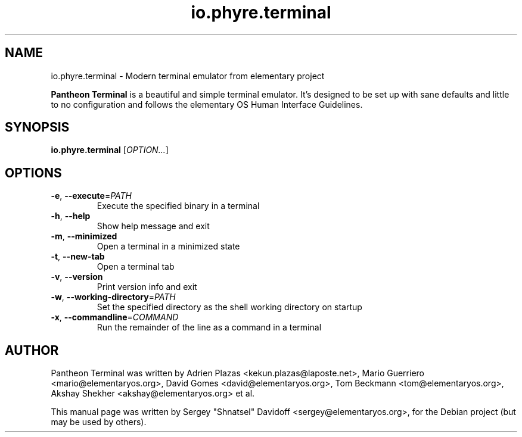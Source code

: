.TH io.phyre.terminal 1 "May 29, 2014"
.SH NAME
io.phyre.terminal \- Modern terminal emulator from elementary project
.PP
\fBPantheon Terminal\fP is a beautiful and simple terminal emulator.
It's designed to be set up with sane defaults and little to no configuration
and follows the elementary OS Human Interface Guidelines.
.SH SYNOPSIS
.B io.phyre.terminal
\fR[\fIOPTION...\fR]
.SH OPTIONS
.TP
.BR \-e ", " \-\-execute =\fIPATH\fR
Execute the specified binary in a terminal
.TP
.BR \-h ", " \-\-help
Show help message and exit
.TP
.BR \-m ", " \-\-minimized
Open a terminal in a minimized state
.TP
.BR \-t ", " \-\-new\-tab
Open a terminal tab
.TP
.BR \-v ", " \-\-version
Print version info and exit
.TP
.BR \-w ", " \-\-working-directory =\fIPATH\fR
Set the specified directory as the shell working directory on startup
.TP
.BR \-x ", " \-\-commandline =\fICOMMAND\fR
Run the remainder of the line as a command in a terminal
.SH AUTHOR
Pantheon Terminal was written by Adrien Plazas <kekun.plazas@laposte.net>,
Mario Guerriero <mario@elementaryos.org>,
David Gomes <david@elementaryos.org>,
Tom Beckmann <tom@elementaryos.org>,
Akshay Shekher <akshay@elementaryos.org> et al.
.PP
This manual page was written by Sergey "Shnatsel" Davidoff <sergey@elementaryos.org>,
for the Debian project (but may be used by others).
